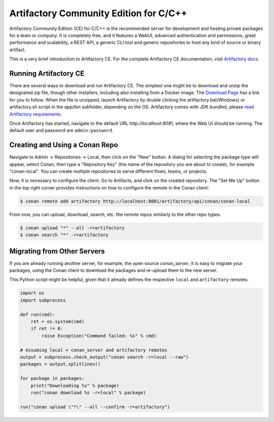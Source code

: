 .. _artifactory_ce:

Artifactory Community Edition for C/C++
=======================================

Artifactory Community Edition (CE) for C/C++ is the recommended server for development and hosting private
packages for a team or company. It is completely free, and it features a WebUI, advanced authentication and permissions, great performance
and scalability, a REST API, a generic CLI tool and generic repositories to host any kind of source or binary
artifact.

This is a very brief introduction to Artifactory CE. For the complete Artifactory CE documentation,
visit `Artifactory docs <https://www.jfrog.com/confluence/>`_.

Running Artifactory CE
----------------------

There are several ways to download and run Artifactory CE. The simplest one might be to download and unzip the
designated zip file, though other installers, including also installing from a Docker image. The `Download Page <https://conan.io/downloads.html>`_ has a link for you to follow.
When the file is unzipped, launch Artifactory by double clicking the artifactory.bat(Windows) or artifactory.sh script in the *app/bin*
subfolder, depending on the OS.
Artifactory comes with JDK bundled, please `read Artifactory requirements <https://www.jfrog.com/confluence/display/JFROG/System+Requirements>`_.


.. image:: ../../images/artifactory/conan-artifactory_ce.png

Once Artifactory has started, navigate to the default URL `http://localhost:8081`, where the Web UI should be running.
The default user and password are ``admin:password``.

Creating and Using a Conan Repo
-------------------------------

Navigate to Admin -> Repositories -> Local, then click on the "New" button. A dialog for selecting the package
type will appear, select Conan, then type a "Repository Key" (the name of the repository you are about to create),
for example "conan-local". You can create multiple repositories to serve different flows, teams, or projects.

Now, it is necessary to configure the client. Go to Artifacts, and click on the created repository. The "Set Me Up"
button in the top right corner provides instructions on how to configure the remote in the Conan client:

.. code-block:: bash

    $ conan remote add artifactory http://localhost:8081/artifactory/api/conan/conan-local


From now, you can upload, download, search, etc. the remote repos similarly to the other repo types.

.. code-block:: bash

    $ conan upload "*" --all -r=artifactory
    $ conan search "*" -r=artifactory

Migrating from Other Servers
----------------------------

If you are already running another server, for example, the open source *conan_server*, it is easy to migrate
your packages, using the Conan client to download the packages and re-upload them to the new server.

This Python script might be helpful, given that it already defines the respective ``local`` and ``artifactory`` remotes:


.. code-block:: python

    import os
    import subprocess

    def run(cmd):
        ret = os.system(cmd)
        if ret != 0:
            raise Exception("Command failed: %s" % cmd)

    # Assuming local = conan_server and artifactory remotes
    output = subprocess.check_output("conan search -r=local --raw")
    packages = output.splitlines()

    for package in packages:
        print("Downloading %s" % package)
        run("conan download %s -r=local" % package)

    run("conan upload \"*\" --all --confirm -r=artifactory")
